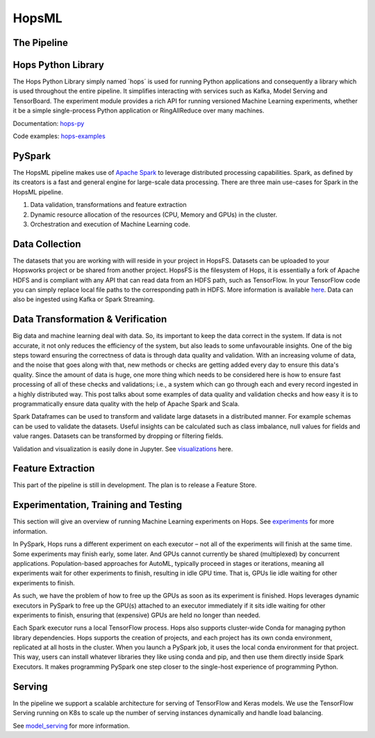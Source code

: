HopsML
======

The Pipeline
------------

.. _pipeline.png: ../../_images/pipeline.png
.. figure:: ../../imgs/pipeline.png
    :alt: Increasing throughput
    :target: `pipeline.png`_
    :align: center
    :figclass: align-center
    
    
Hops Python Library
-------------------

The Hops Python Library simply named ´hops´ is used for running Python applications and consequently a library which is used throughout the entire pipeline. It simplifies interacting with services such as Kafka, Model Serving and TensorBoard. The experiment module provides a rich API for running versioned Machine Learning experiments, whether it be a simple single-process Python application or RingAllReduce over many machines.

Documentation: hops-py_ 

Code examples: hops-examples_ 
    
PySpark
-------

The HopsML pipeline makes use of `Apache Spark <https://spark.apache.org/>`_ to leverage distributed processing capabilities. Spark, as defined by its creators is a fast and general engine for large-scale data processing. There are three main use-cases for Spark in the HopsML pipeline.

1. Data validation, transformations and feature extraction

2. Dynamic resource allocation of the resources (CPU, Memory and GPUs) in the cluster.

3. Orchestration and execution of Machine Learning code.

Data Collection
---------------

The datasets that you are working with will reside in your project in HopsFS. Datasets can be uploaded to your Hopsworks project or be shared from another project. HopsFS is the filesystem of Hops, it is essentially a fork of Apache HDFS and is compliant with any API that can read data from an HDFS path, such as TensorFlow. In your TensorFlow code you can simply replace local file paths to the corresponding path in HDFS. More information is available `here <https://www.tensorflow.org/deploy/hadoop>`_.
Data can also be ingested using Kafka or Spark Streaming.

Data Transformation & Verification
----------------------------------

Big data and machine learning deal with data. So, its important to keep the data correct in the system. If data is not accurate, it not only reduces the efficiency of the system, but also leads to some unfavourable insights. One of the big steps toward ensuring the correctness of data is through data quality and validation. With an increasing volume of data, and the noise that goes along with that, new methods or checks are getting added every day to ensure this data's quality. Since the amount of data is huge, one more thing which needs to be considered here is how to ensure fast processing of all of these checks and validations; i.e., a system which can go through each and every record ingested in a highly distributed way. This post talks about some examples of data quality and validation checks and how easy it is to programmatically ensure data quality with the help of Apache Spark and Scala.

Spark Dataframes can be used to transform and validate large datasets in a distributed manner. For example schemas can be used to validate the datasets. Useful insights can be calculated such as class imbalance, null values for fields and value ranges. Datasets can be transformed by dropping or filtering fields.

Validation and visualization is easily done in Jupyter. See visualizations_ here.

Feature Extraction
------------------

This part of the pipeline is still in development. The plan is to release a Feature Store.


Experimentation, Training and Testing
-------------------------------------

This section will give an overview of running Machine Learning experiments on Hops. See experiments_ for more information.

In PySpark, Hops runs a different experiment on each executor – not all of the experiments will finish at the same time. Some experiments may finish early, some later. And GPUs cannot currently be shared (multiplexed) by concurrent applications. Population-based approaches for AutoML, typically proceed in stages or iterations, meaning all experiments wait for other experiments to finish, resulting in idle GPU time. That is, GPUs lie idle waiting for other experiments to finish.

As such, we have the problem of how to free up the GPUs as soon as its experiment is finished. Hops leverages dynamic executors in PySpark to free up the GPU(s) attached to an executor immediately if it sits idle waiting for other experiments to finish, ensuring that (expensive) GPUs are held no longer than needed.

Each Spark executor runs a local TensorFlow process. Hops also supports cluster-wide Conda for managing python library dependencies. Hops supports the creation of projects, and each project has its own conda environment, replicated at all hosts in the cluster. When you launch a PySpark job, it uses the local conda environment for that project. This way, users can install whatever libraries they like using conda and pip, and then use them directly inside Spark Executors. It makes programming PySpark one step closer to the single-host experience of programming Python.

Serving
-------

In the pipeline we support a scalable architecture for serving of TensorFlow and Keras models. We use the TensorFlow Serving running on K8s to scale up the number of serving instances dynamically and handle load balancing.

See model_serving_ for more information.

.. _experiments: ../hopsml/experiment.html
.. _model_serving: ../hopsml/model_serving.html
.. _hops-py: http://hops-py.logicalclocks.com
.. _hops-examples: https://github.com/logicalclocks/hops-examples/tree/master/tensorflow/notebooks
.. _visualizations: https://github.com/logicalclocks/hops-examples/blob/master/tensorflow/notebooks/Plotting/Data_Visualizations.ipynb
